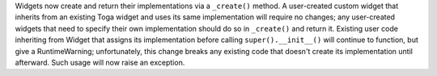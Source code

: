 Widgets now create and return their implementations via a ``_create()`` method. A user-created custom widget that inherits from an existing Toga widget and uses its same implementation will require no changes; any user-created widgets that need to specify their own implementation should do so in ``_create()`` and return it. Existing user code inheriting from Widget that assigns its implementation before calling ``super().__init__()`` will continue to function, but give a RuntimeWarning; unfortunately, this change breaks any existing code that doesn't create its implementation until afterward. Such usage will now raise an exception.
